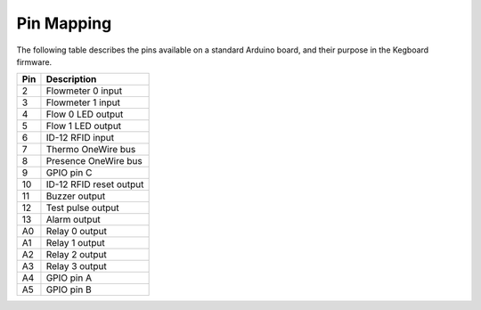 .. _wiring-chapter:

Pin Mapping
===========

.. _pin-connections:

The following table describes the pins available on a standard Arduino board,
and their purpose in the Kegboard firmware.

+--------------+----------------------------------------------------------+
| Pin          | Description                                              |
+==============+==========================================================+
| 2            | Flowmeter 0 input                                        |
+--------------+----------------------------------------------------------+
| 3            | Flowmeter 1 input                                        |
+--------------+----------------------------------------------------------+
| 4            | Flow 0 LED output                                        |
+--------------+----------------------------------------------------------+
| 5            | Flow 1 LED output                                        |
+--------------+----------------------------------------------------------+
| 6            | ID-12 RFID input                                         |
+--------------+----------------------------------------------------------+
| 7            | Thermo OneWire bus                                       |
+--------------+----------------------------------------------------------+
| 8            | Presence OneWire bus                                     |
+--------------+----------------------------------------------------------+
| 9            | GPIO pin C                                               |
+--------------+----------------------------------------------------------+
| 10           | ID-12 RFID reset output                                  |
+--------------+----------------------------------------------------------+
| 11           | Buzzer output                                            |
+--------------+----------------------------------------------------------+
| 12           | Test pulse output                                        |
+--------------+----------------------------------------------------------+
| 13           | Alarm output                                             |
+--------------+----------------------------------------------------------+
| A0           | Relay 0 output                                           |
+--------------+----------------------------------------------------------+
| A1           | Relay 1 output                                           |
+--------------+----------------------------------------------------------+
| A2           | Relay 2 output                                           |
+--------------+----------------------------------------------------------+
| A3           | Relay 3 output                                           |
+--------------+----------------------------------------------------------+
| A4           | GPIO pin A                                               |
+--------------+----------------------------------------------------------+
| A5           | GPIO pin B                                               |
+--------------+----------------------------------------------------------+

